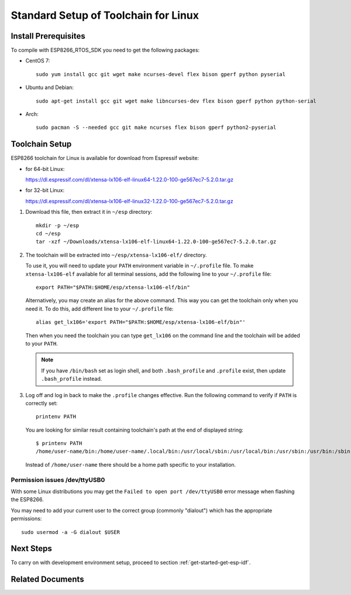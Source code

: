 ﻿*************************************
Standard Setup of Toolchain for Linux
*************************************

Install Prerequisites
=====================

To compile with ESP8266_RTOS_SDK you need to get the following packages:

- CentOS 7::

    sudo yum install gcc git wget make ncurses-devel flex bison gperf python pyserial

- Ubuntu and Debian::

    sudo apt-get install gcc git wget make libncurses-dev flex bison gperf python python-serial

- Arch::

    sudo pacman -S --needed gcc git make ncurses flex bison gperf python2-pyserial


Toolchain Setup
===============

ESP8266 toolchain for Linux is available for download from Espressif website:

- for 64-bit Linux:

  https://dl.espressif.com/dl/xtensa-lx106-elf-linux64-1.22.0-100-ge567ec7-5.2.0.tar.gz

- for 32-bit Linux:

  https://dl.espressif.com/dl/xtensa-lx106-elf-linux32-1.22.0-100-ge567ec7-5.2.0.tar.gz

1.  Download this file, then extract it in ``~/esp`` directory::

        mkdir -p ~/esp
        cd ~/esp
        tar -xzf ~/Downloads/xtensa-lx106-elf-linux64-1.22.0-100-ge567ec7-5.2.0.tar.gz

.. _setup-linux-toolchain-add-it-to-path:

2.  The toolchain will be extracted into ``~/esp/xtensa-lx106-elf/`` directory.

    To use it, you will need to update your ``PATH`` environment variable in ``~/.profile`` file. To make ``xtensa-lx106-elf`` available for all terminal sessions, add the following line to your ``~/.profile`` file::

        export PATH="$PATH:$HOME/esp/xtensa-lx106-elf/bin"

    Alternatively, you may create an alias for the above command. This way you can get the toolchain only when you need it. To do this, add different line to your ``~/.profile`` file::

        alias get_lx106='export PATH="$PATH:$HOME/esp/xtensa-lx106-elf/bin"'

    Then when you need the toolchain you can type ``get_lx106`` on the command line and the toolchain will be added to your ``PATH``.

    .. note::

        If you have ``/bin/bash`` set as login shell, and both ``.bash_profile`` and ``.profile`` exist, then update ``.bash_profile`` instead.

3.  Log off and log in back to make the ``.profile`` changes effective. Run the following command to verify if ``PATH`` is correctly set::

        printenv PATH

    You are looking for similar result containing toolchain's path at the end of displayed string::

        $ printenv PATH
        /home/user-name/bin:/home/user-name/.local/bin:/usr/local/sbin:/usr/local/bin:/usr/sbin:/usr/bin:/sbin:/bin:/usr/games:/usr/local/games:/snap/bin:/home/user-name/esp/xtense-lx106-elf/bin

    Instead of ``/home/user-name`` there should be a home path specific to your installation.


Permission issues /dev/ttyUSB0
------------------------------

With some Linux distributions you may get the ``Failed to open port /dev/ttyUSB0`` error message when flashing the ESP8266.

You may need to add your current user to the correct group (commonly "dialout") which has the appropriate permissions::

        sudo usermod -a -G dialout $USER


Next Steps
==========

To carry on with development environment setup, proceed to section :ref:`get-started-get-esp-idf`.


Related Documents
=================


.. _AUR: https://wiki.archlinux.org/index.php/Arch_User_Repository
